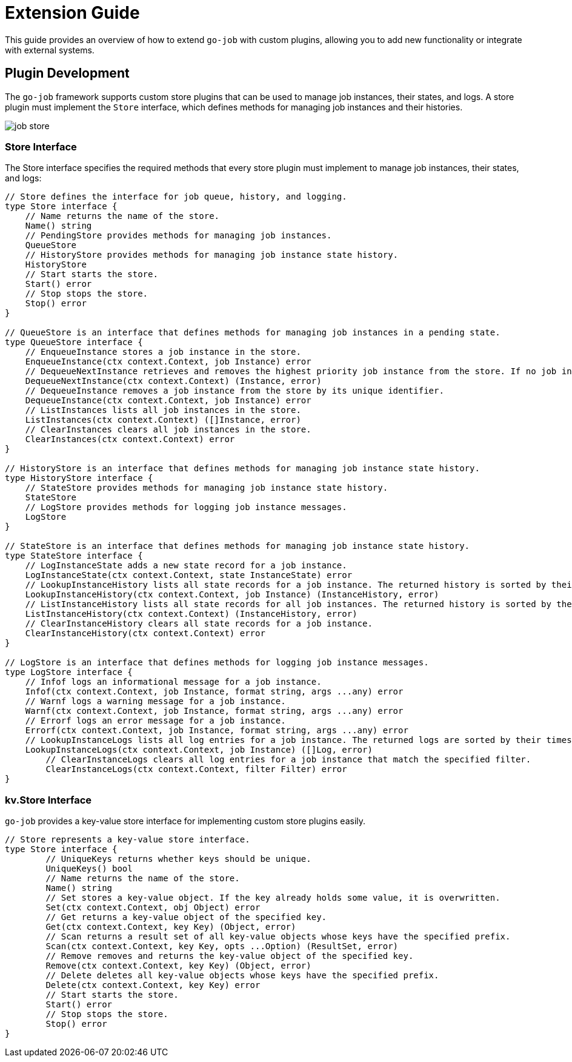 = Extension Guide 

This guide provides an overview of how to extend `go-job` with custom plugins, allowing you to add new functionality or integrate with external systems.

== Plugin Development 

The `go-job` framework supports custom store plugins that can be used to manage job instances, their states, and logs. A store plugin must implement the `Store` interface, which defines methods for managing job instances and their histories.

image::img/job-store.png[]

=== Store Interface

The Store interface specifies the required methods that every store plugin must implement to manage job instances, their states, and logs:

[source,go]
----
// Store defines the interface for job queue, history, and logging.
type Store interface {
    // Name returns the name of the store.
    Name() string
    // PendingStore provides methods for managing job instances.
    QueueStore
    // HistoryStore provides methods for managing job instance state history.
    HistoryStore
    // Start starts the store.
    Start() error
    // Stop stops the store.
    Stop() error
}

// QueueStore is an interface that defines methods for managing job instances in a pending state.
type QueueStore interface {
    // EnqueueInstance stores a job instance in the store.
    EnqueueInstance(ctx context.Context, job Instance) error
    // DequeueNextInstance retrieves and removes the highest priority job instance from the store. If no job instance is available, it returns nil.
    DequeueNextInstance(ctx context.Context) (Instance, error)
    // DequeueInstance removes a job instance from the store by its unique identifier.
    DequeueInstance(ctx context.Context, job Instance) error
    // ListInstances lists all job instances in the store.
    ListInstances(ctx context.Context) ([]Instance, error)
    // ClearInstances clears all job instances in the store.
    ClearInstances(ctx context.Context) error
}

// HistoryStore is an interface that defines methods for managing job instance state history.
type HistoryStore interface {
    // StateStore provides methods for managing job instance state history.
    StateStore
    // LogStore provides methods for logging job instance messages.
    LogStore
}

// StateStore is an interface that defines methods for managing job instance state history.
type StateStore interface {
    // LogInstanceState adds a new state record for a job instance.
    LogInstanceState(ctx context.Context, state InstanceState) error
    // LookupInstanceHistory lists all state records for a job instance. The returned history is sorted by their timestamp.
    LookupInstanceHistory(ctx context.Context, job Instance) (InstanceHistory, error)
    // ListInstanceHistory lists all state records for all job instances. The returned history is sorted by their timestamp.
    ListInstanceHistory(ctx context.Context) (InstanceHistory, error)
    // ClearInstanceHistory clears all state records for a job instance.
    ClearInstanceHistory(ctx context.Context) error
}

// LogStore is an interface that defines methods for logging job instance messages.
type LogStore interface {
    // Infof logs an informational message for a job instance.
    Infof(ctx context.Context, job Instance, format string, args ...any) error
    // Warnf logs a warning message for a job instance.
    Warnf(ctx context.Context, job Instance, format string, args ...any) error
    // Errorf logs an error message for a job instance.
    Errorf(ctx context.Context, job Instance, format string, args ...any) error
    // LookupInstanceLogs lists all log entries for a job instance. The returned logs are sorted by their timestamp.
    LookupInstanceLogs(ctx context.Context, job Instance) ([]Log, error)
	// ClearInstanceLogs clears all log entries for a job instance that match the specified filter.
	ClearInstanceLogs(ctx context.Context, filter Filter) error
}
----

=== kv.Store Interface

`go-job` provides a key-value store interface for implementing custom store plugins easily.

[source,go]
----
// Store represents a key-value store interface.
type Store interface {
	// UniqueKeys returns whether keys should be unique.
	UniqueKeys() bool
	// Name returns the name of the store.
	Name() string
	// Set stores a key-value object. If the key already holds some value, it is overwritten.
	Set(ctx context.Context, obj Object) error
	// Get returns a key-value object of the specified key.
	Get(ctx context.Context, key Key) (Object, error)
	// Scan returns a result set of all key-value objects whose keys have the specified prefix.
	Scan(ctx context.Context, key Key, opts ...Option) (ResultSet, error)
	// Remove removes and returns the key-value object of the specified key.
	Remove(ctx context.Context, key Key) (Object, error)
	// Delete deletes all key-value objects whose keys have the specified prefix.
	Delete(ctx context.Context, key Key) error
	// Start starts the store.
	Start() error
	// Stop stops the store.
	Stop() error
}
----
